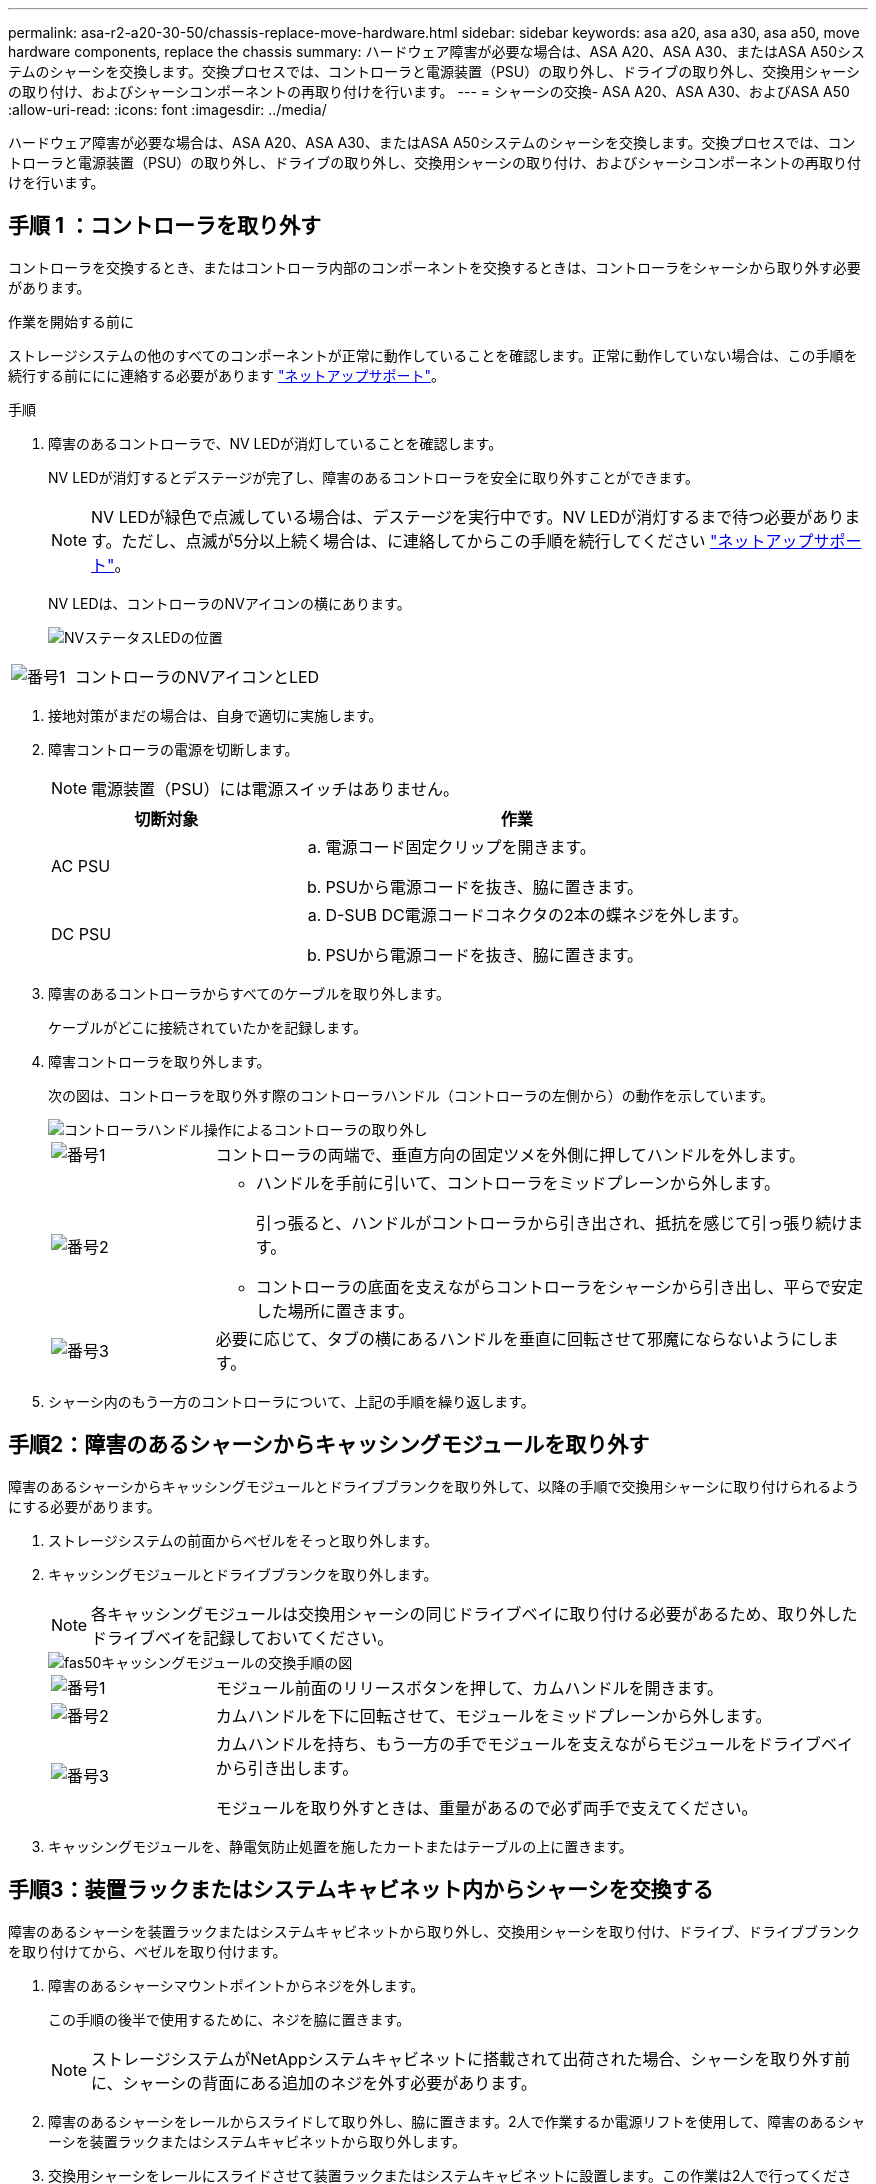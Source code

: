---
permalink: asa-r2-a20-30-50/chassis-replace-move-hardware.html 
sidebar: sidebar 
keywords: asa a20, asa a30, asa a50, move hardware components, replace the chassis 
summary: ハードウェア障害が必要な場合は、ASA A20、ASA A30、またはASA A50システムのシャーシを交換します。交換プロセスでは、コントローラと電源装置（PSU）の取り外し、ドライブの取り外し、交換用シャーシの取り付け、およびシャーシコンポーネントの再取り付けを行います。 
---
= シャーシの交換- ASA A20、ASA A30、およびASA A50
:allow-uri-read: 
:icons: font
:imagesdir: ../media/


[role="lead"]
ハードウェア障害が必要な場合は、ASA A20、ASA A30、またはASA A50システムのシャーシを交換します。交換プロセスでは、コントローラと電源装置（PSU）の取り外し、ドライブの取り外し、交換用シャーシの取り付け、およびシャーシコンポーネントの再取り付けを行います。



== 手順 1 ：コントローラを取り外す

コントローラを交換するとき、またはコントローラ内部のコンポーネントを交換するときは、コントローラをシャーシから取り外す必要があります。

.作業を開始する前に
ストレージシステムの他のすべてのコンポーネントが正常に動作していることを確認します。正常に動作していない場合は、この手順を続行する前ににに連絡する必要があります https://mysupport.netapp.com/site/global/dashboard["ネットアップサポート"]。

.手順
. 障害のあるコントローラで、NV LEDが消灯していることを確認します。
+
NV LEDが消灯するとデステージが完了し、障害のあるコントローラを安全に取り外すことができます。

+

NOTE: NV LEDが緑色で点滅している場合は、デステージを実行中です。NV LEDが消灯するまで待つ必要があります。ただし、点滅が5分以上続く場合は、に連絡してからこの手順を続行してください https://mysupport.netapp.com/site/global/dashboard["ネットアップサポート"]。

+
NV LEDは、コントローラのNVアイコンの横にあります。

+
image::../media/drw_g_nvmem_led_ieops-1839.svg[NVステータスLEDの位置]



[cols="1,4"]
|===


 a| 
image::../media/icon_round_1.png[番号1]
 a| 
コントローラのNVアイコンとLED

|===
. 接地対策がまだの場合は、自身で適切に実施します。
. 障害コントローラの電源を切断します。
+

NOTE: 電源装置（PSU）には電源スイッチはありません。

+
[cols="1,2"]
|===
| 切断対象 | 作業 


 a| 
AC PSU
 a| 
.. 電源コード固定クリップを開きます。
.. PSUから電源コードを抜き、脇に置きます。




 a| 
DC PSU
 a| 
.. D-SUB DC電源コードコネクタの2本の蝶ネジを外します。
.. PSUから電源コードを抜き、脇に置きます。


|===
. 障害のあるコントローラからすべてのケーブルを取り外します。
+
ケーブルがどこに接続されていたかを記録します。

. 障害コントローラを取り外します。
+
次の図は、コントローラを取り外す際のコントローラハンドル（コントローラの左側から）の動作を示しています。

+
image::../media/drw_g_and_t_handles_remove_ieops-1837.svg[コントローラハンドル操作によるコントローラの取り外し]

+
[cols="1,4"]
|===


 a| 
image::../media/icon_round_1.png[番号1]
 a| 
コントローラの両端で、垂直方向の固定ツメを外側に押してハンドルを外します。



 a| 
image::../media/icon_round_2.png[番号2]
 a| 
** ハンドルを手前に引いて、コントローラをミッドプレーンから外します。
+
引っ張ると、ハンドルがコントローラから引き出され、抵抗を感じて引っ張り続けます。

** コントローラの底面を支えながらコントローラをシャーシから引き出し、平らで安定した場所に置きます。




 a| 
image::../media/icon_round_3.png[番号3]
 a| 
必要に応じて、タブの横にあるハンドルを垂直に回転させて邪魔にならないようにします。

|===
. シャーシ内のもう一方のコントローラについて、上記の手順を繰り返します。




== 手順2：障害のあるシャーシからキャッシングモジュールを取り外す

障害のあるシャーシからキャッシングモジュールとドライブブランクを取り外して、以降の手順で交換用シャーシに取り付けられるようにする必要があります。

. ストレージシステムの前面からベゼルをそっと取り外します。
. キャッシングモジュールとドライブブランクを取り外します。
+

NOTE: 各キャッシングモジュールは交換用シャーシの同じドライブベイに取り付ける必要があるため、取り外したドライブベイを記録しておいてください。

+
image::../media/drw_fas50_flash_cache_module_replace_ieops-2173.svg[fas50キャッシングモジュールの交換手順の図]

+
[cols="20%,80%"]
|===


 a| 
image::../media/icon_round_1.png[番号1]
 a| 
モジュール前面のリリースボタンを押して、カムハンドルを開きます。



 a| 
image::../media/icon_round_2.png[番号2]
 a| 
カムハンドルを下に回転させて、モジュールをミッドプレーンから外します。



 a| 
image::../media/icon_round_3.png[番号3]
 a| 
カムハンドルを持ち、もう一方の手でモジュールを支えながらモジュールをドライブベイから引き出します。

モジュールを取り外すときは、重量があるので必ず両手で支えてください。

|===
. キャッシングモジュールを、静電気防止処置を施したカートまたはテーブルの上に置きます。




== 手順3：装置ラックまたはシステムキャビネット内からシャーシを交換する

障害のあるシャーシを装置ラックまたはシステムキャビネットから取り外し、交換用シャーシを取り付け、ドライブ、ドライブブランクを取り付けてから、ベゼルを取り付けます。

. 障害のあるシャーシマウントポイントからネジを外します。
+
この手順の後半で使用するために、ネジを脇に置きます。

+

NOTE: ストレージシステムがNetAppシステムキャビネットに搭載されて出荷された場合、シャーシを取り外す前に、シャーシの背面にある追加のネジを外す必要があります。

. 障害のあるシャーシをレールからスライドして取り外し、脇に置きます。2人で作業するか電源リフトを使用して、障害のあるシャーシを装置ラックまたはシステムキャビネットから取り外します。
. 交換用シャーシをレールにスライドさせて装置ラックまたはシステムキャビネットに設置します。この作業は2人で行ってください。
. 障害のあるシャーシから取り外したネジを使用して、交換用シャーシの前面を装置ラックまたはシステムキャビネットに固定します。




== 手順 4 ：コントローラを取り付ける

コントローラを交換用シャーシに取り付けてリブートします。

.このタスクについて
次の図は、コントローラを取り付ける際のコントローラハンドル（コントローラの左側から）の動作を示しています。以降のコントローラの取り付け手順の参考として使用できます。

image::../media/drw_g_and_t_handles_reinstall_ieops-1838.svg[コントローラを取り付けるためのコントローラハンドル操作]

[cols="1,4"]
|===


 a| 
image::../media/icon_round_1.png[番号1]
 a| 
コントローラのハンドルを垂直（タブの横）に回転させて邪魔にならないようにした場合は、水平位置まで下に回転させます。



 a| 
image::../media/icon_round_2.png[番号2]
 a| 
ハンドルを押してコントローラをシャーシに再度挿入し、コントローラが完全に装着されるまで押し込みます。



 a| 
image::../media/icon_round_3.png[番号3]
 a| 
ハンドルを直立位置まで回転させ、ロックタブで所定の位置にロックします。

|===
. いずれかのコントローラをシャーシに挿入します。
+
.. コントローラの背面をシャーシの開口部に合わせます。
.. コントローラがミッドプレーンまでしっかりと押し込み、シャーシに完全に装着されるまでハンドルを押します。
+

NOTE: コントローラをシャーシに挿入する際に力を入れすぎないように注意してください。コネクタが破損する可能性があります。

.. コントローラのハンドルを上に回転させ、タブで所定の位置に固定します。


. 電源コードを除き、必要に応じてコントローラにケーブルを再接続します。
. 同じ手順を繰り返して、2台目のコントローラをシャーシに取り付けます。
. 障害のあるシャーシから取り外したキャッシングモジュールとドライブブランクを、交換用シャーシに取り付けます。
+

NOTE: キャッシングモジュールとドライブブランクは、交換用シャーシの同じドライブベイに取り付ける必要があります。



. カムハンドルが開いた状態で、両手でドライブを挿入します。
. ドライブが止まるまでそっと押します。
. ドライブがミッドプレーンに完全に収まり、カチッという音がして固定されるまで、カムハンドルを閉じます。
+
カムハンドルは、ドライブの前面に揃うようにゆっくりと閉じてください。

. 残りのドライブについても同じ手順を繰り返します。
+
.. ベゼルを取り付けます。
.. コントローラの電源装置（PSU）に電源コードを再接続します。
+
PSUの電源が復旧すると、STATUS LEDがグリーンに点灯します。

+

NOTE: 電源が回復するとすぐにコントローラのブートが開始されます。

+
[cols="1,2"]
|===
| 再接続の対象 | 作業 


 a| 
AC PSU
 a| 
... 電源コードをPSUに接続します。
... 電源コード固定クリップを使用して電源コードを固定します。




 a| 
DC PSU
 a| 
... D-SUB DC電源コードコネクタをPSUに接続します。
... 2本の蝶ネジを締めて、D-SUB DC電源コードコネクタをPSUに固定します。


|===
.. コントローラがLoaderプロンプトでブートした場合は、コントローラをリブートします。
+
`boot_ontap`

.. AutoSupportを再びオンにする：
+
`system node autosupport invoke -node * -type all -message MAINT=END`





